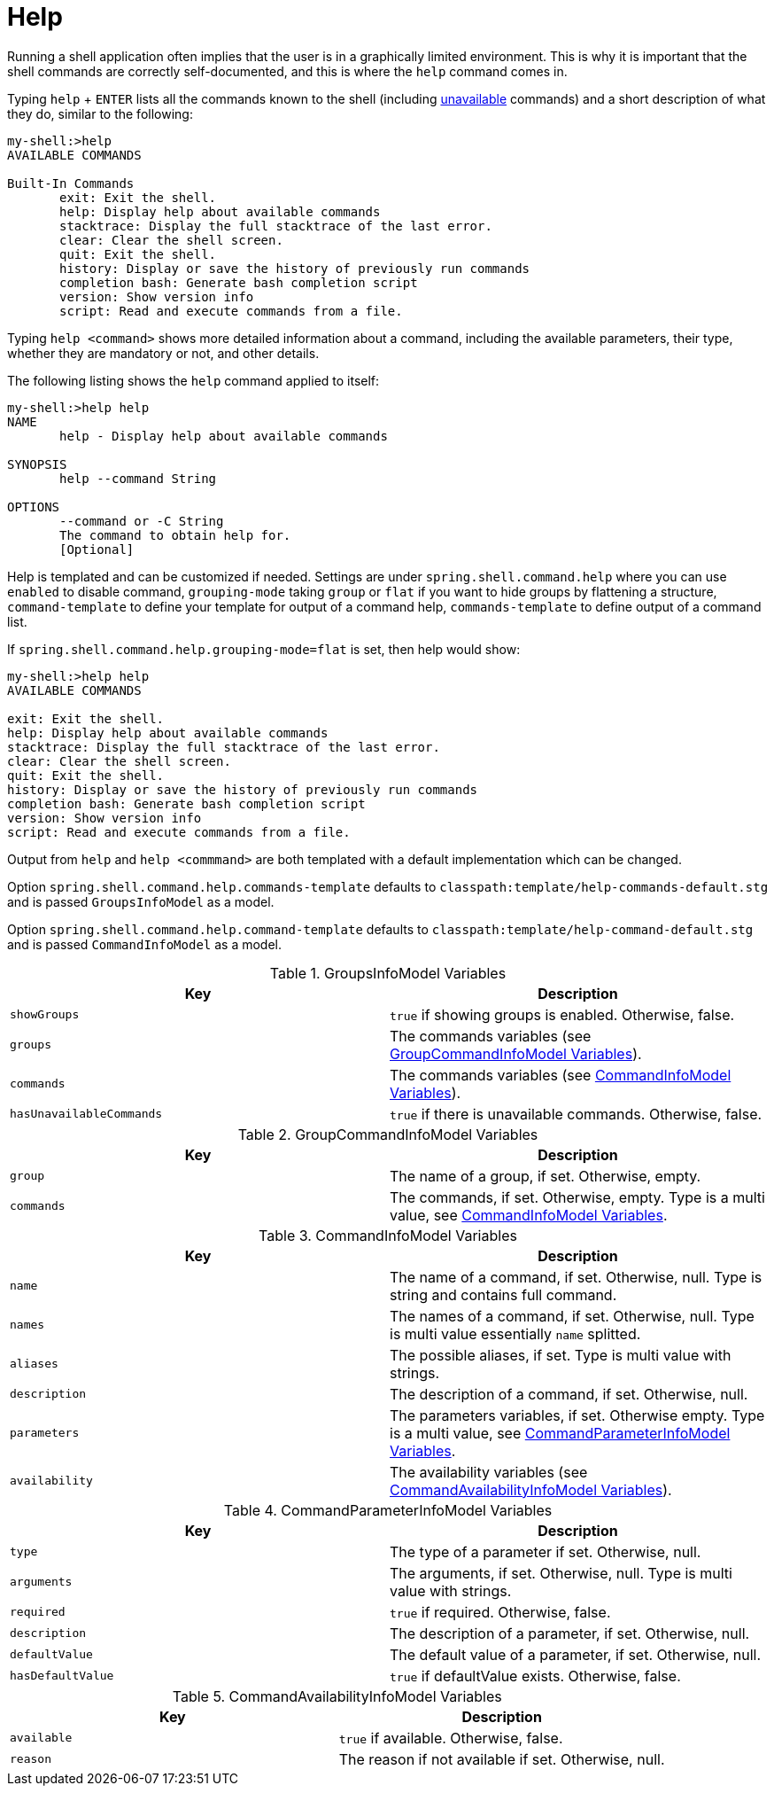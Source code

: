 [[built-in-commands-help]]
= Help

Running a shell application often implies that the user is in a graphically limited
environment. This is why it is important that the shell commands are correctly self-documented, and this is where the `help`
command comes in.

Typing `help` + `ENTER` lists all the commands known to the shell (including xref:commands/availability.adoc[unavailable] commands)
and a short description of what they do, similar to the following:

[source, bash]
----
my-shell:>help
AVAILABLE COMMANDS

Built-In Commands
       exit: Exit the shell.
       help: Display help about available commands
       stacktrace: Display the full stacktrace of the last error.
       clear: Clear the shell screen.
       quit: Exit the shell.
       history: Display or save the history of previously run commands
       completion bash: Generate bash completion script
       version: Show version info
       script: Read and execute commands from a file.
----

Typing `help <command>` shows more detailed information about a command, including the available parameters, their
type, whether they are mandatory or not, and other details.

The following listing shows the `help` command applied to itself:

[source, bash]
----
my-shell:>help help
NAME
       help - Display help about available commands

SYNOPSIS
       help --command String

OPTIONS
       --command or -C String
       The command to obtain help for.
       [Optional]
----

Help is templated and can be customized if needed. Settings are under `spring.shell.command.help` where you can use
`enabled` to disable command, `grouping-mode` taking `group` or `flat` if you want to hide groups by flattening
a structure, `command-template` to define your template for output of a command help, `commands-template` to define
output of a command list.

If `spring.shell.command.help.grouping-mode=flat` is set, then help would show:

[source, bash]
----
my-shell:>help help
AVAILABLE COMMANDS

exit: Exit the shell.
help: Display help about available commands
stacktrace: Display the full stacktrace of the last error.
clear: Clear the shell screen.
quit: Exit the shell.
history: Display or save the history of previously run commands
completion bash: Generate bash completion script
version: Show version info
script: Read and execute commands from a file.
----

Output from `help` and `help <commmand>` are both templated with a default implementation
which can be changed.

Option `spring.shell.command.help.commands-template` defaults to
`classpath:template/help-commands-default.stg` and is passed `GroupsInfoModel`
as a model.

Option `spring.shell.command.help.command-template` defaults to
`classpath:template/help-command-default.stg` and is passed `CommandInfoModel`
as a model.

[[groupsinfomodel-variables]]
.GroupsInfoModel Variables
|===
|Key |Description

|`showGroups`
|`true` if showing groups is enabled. Otherwise, false.

|`groups`
|The commands variables (see xref:commands/builtin/help.adoc#groupcommandinfomodel-variables[GroupCommandInfoModel Variables]).

|`commands`
|The commands variables (see xref:commands/builtin/help.adoc#commandinfomodel-variables[CommandInfoModel Variables]).

|`hasUnavailableCommands`
|`true` if there is unavailable commands. Otherwise, false.
|===

[[groupcommandinfomodel-variables]]
.GroupCommandInfoModel Variables
|===
|Key |Description

|`group`
|The name of a group, if set. Otherwise, empty.

|`commands`
|The commands, if set. Otherwise, empty. Type is a multi value, see xref:commands/builtin/help.adoc#commandinfomodel-variables[CommandInfoModel Variables].
|===

[[commandinfomodel-variables]]
.CommandInfoModel Variables
|===
|Key |Description

|`name`
|The name of a command, if set. Otherwise, null. Type is string and contains full command.

|`names`
|The names of a command, if set. Otherwise, null. Type is multi value essentially `name` splitted.

|`aliases`
|The possible aliases, if set. Type is multi value with strings.

|`description`
|The description of a command, if set. Otherwise, null.

|`parameters`
|The parameters variables, if set. Otherwise empty. Type is a multi value, see xref:commands/builtin/help.adoc#commandparameterinfomodel-variables[CommandParameterInfoModel Variables].

|`availability`
|The availability variables (see xref:commands/builtin/help.adoc#commandavailabilityinfomodel-variables[CommandAvailabilityInfoModel Variables]).
|===

[[commandparameterinfomodel-variables]]
.CommandParameterInfoModel Variables
|===
|Key |Description

|`type`
|The type of a parameter if set. Otherwise, null.

|`arguments`
|The arguments, if set. Otherwise, null. Type is multi value with strings.

|`required`
|`true` if required. Otherwise, false.

|`description`
|The description of a parameter, if set. Otherwise, null.

|`defaultValue`
|The default value of a parameter, if set. Otherwise, null.

|`hasDefaultValue`
|`true` if defaultValue exists. Otherwise, false.
|===

[[commandavailabilityinfomodel-variables]]
.CommandAvailabilityInfoModel Variables
|===
|Key |Description

|`available`
|`true` if available. Otherwise, false.

|`reason`
|The reason if not available if set. Otherwise, null.
|===
